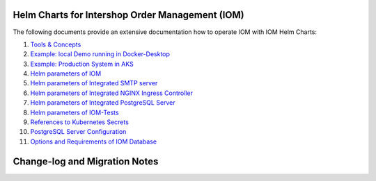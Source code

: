 ================================================
Helm Charts for Intershop Order Management (IOM)
================================================

The following documents provide an extensive documentation how to operate IOM with IOM Helm Charts:

1.  `Tools & Concepts <docs/ToolsAndConcepts.rst>`_
2.  `Example: local Demo running in Docker-Desktop <docs/ExampleDemo.rst>`_
3.  `Example: Production System in AKS <docs/ExampleProd.rst>`_
4.  `Helm parameters of IOM <docs/ParametersIOM.rst>`_
5.  `Helm parameters of Integrated SMTP server <docs/ParametersMailhog.rst>`_
6.  `Helm parameters of Integrated NGINX Ingress Controller <docs/ParametersNGINX.rst>`_
7.  `Helm parameters of Integrated PostgreSQL Server <docs/ParametersPosgres.rst>`_
8.  `Helm parameters of IOM-Tests <docs/ParametersTests.rst>`_
9.  `References to Kubernetes Secrets <docs/SecretKeyRef.rst>`_
10. `PostgreSQL Server Configuration <docs/Postgresql.rst>`_
11. `Options and Requirements of IOM Database <docs/IOMDatabase.rst>`_

==============================
Change-log and Migration Notes
==============================


